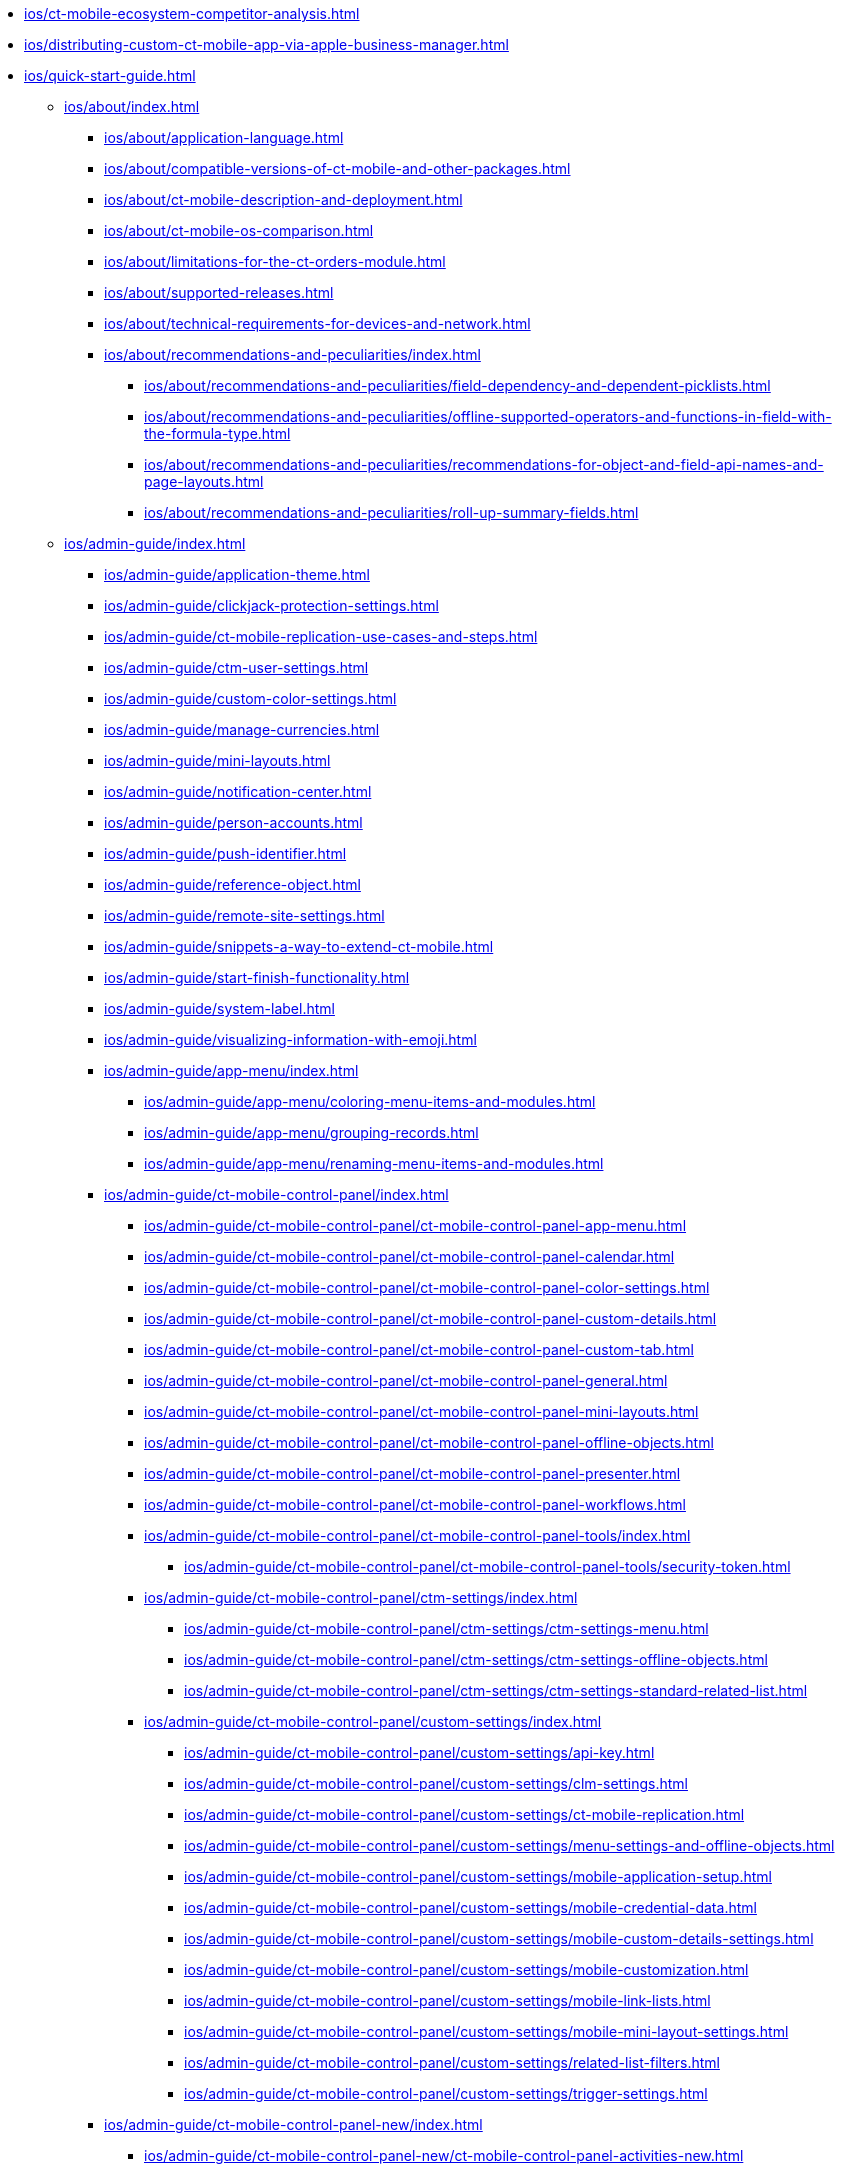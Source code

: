 // This file was generated automatically by a Python script.
// Do not edit manually unless you know what you're doing.

** xref:ios/ct-mobile-ecosystem-competitor-analysis.adoc[]
** xref:ios/distributing-custom-ct-mobile-app-via-apple-business-manager.adoc[]
** xref:ios/quick-start-guide.adoc[]
*** xref:ios/about/index.adoc[]
**** xref:ios/about/application-language.adoc[]
**** xref:ios/about/compatible-versions-of-ct-mobile-and-other-packages.adoc[]
**** xref:ios/about/ct-mobile-description-and-deployment.adoc[]
**** xref:ios/about/ct-mobile-os-comparison.adoc[]
**** xref:ios/about/limitations-for-the-ct-orders-module.adoc[]
**** xref:ios/about/supported-releases.adoc[]
**** xref:ios/about/technical-requirements-for-devices-and-network.adoc[]
**** xref:ios/about/recommendations-and-peculiarities/index.adoc[]
***** xref:ios/about/recommendations-and-peculiarities/field-dependency-and-dependent-picklists.adoc[]
***** xref:ios/about/recommendations-and-peculiarities/offline-supported-operators-and-functions-in-field-with-the-formula-type.adoc[]
***** xref:ios/about/recommendations-and-peculiarities/recommendations-for-object-and-field-api-names-and-page-layouts.adoc[]
***** xref:ios/about/recommendations-and-peculiarities/roll-up-summary-fields.adoc[]
*** xref:ios/admin-guide/index.adoc[]
**** xref:ios/admin-guide/application-theme.adoc[]
**** xref:ios/admin-guide/clickjack-protection-settings.adoc[]
**** xref:ios/admin-guide/ct-mobile-replication-use-cases-and-steps.adoc[]
**** xref:ios/admin-guide/ctm-user-settings.adoc[]
**** xref:ios/admin-guide/custom-color-settings.adoc[]
**** xref:ios/admin-guide/manage-currencies.adoc[]
**** xref:ios/admin-guide/mini-layouts.adoc[]
**** xref:ios/admin-guide/notification-center.adoc[]
**** xref:ios/admin-guide/person-accounts.adoc[]
**** xref:ios/admin-guide/push-identifier.adoc[]
**** xref:ios/admin-guide/reference-object.adoc[]
**** xref:ios/admin-guide/remote-site-settings.adoc[]
**** xref:ios/admin-guide/snippets-a-way-to-extend-ct-mobile.adoc[]
**** xref:ios/admin-guide/start-finish-functionality.adoc[]
**** xref:ios/admin-guide/system-label.adoc[]
**** xref:ios/admin-guide/visualizing-information-with-emoji.adoc[]
**** xref:ios/admin-guide/app-menu/index.adoc[]
***** xref:ios/admin-guide/app-menu/coloring-menu-items-and-modules.adoc[]
***** xref:ios/admin-guide/app-menu/grouping-records.adoc[]
***** xref:ios/admin-guide/app-menu/renaming-menu-items-and-modules.adoc[]
**** xref:ios/admin-guide/ct-mobile-control-panel/index.adoc[]
***** xref:ios/admin-guide/ct-mobile-control-panel/ct-mobile-control-panel-app-menu.adoc[]
***** xref:ios/admin-guide/ct-mobile-control-panel/ct-mobile-control-panel-calendar.adoc[]
***** xref:ios/admin-guide/ct-mobile-control-panel/ct-mobile-control-panel-color-settings.adoc[]
***** xref:ios/admin-guide/ct-mobile-control-panel/ct-mobile-control-panel-custom-details.adoc[]
***** xref:ios/admin-guide/ct-mobile-control-panel/ct-mobile-control-panel-custom-tab.adoc[]
***** xref:ios/admin-guide/ct-mobile-control-panel/ct-mobile-control-panel-general.adoc[]
***** xref:ios/admin-guide/ct-mobile-control-panel/ct-mobile-control-panel-mini-layouts.adoc[]
***** xref:ios/admin-guide/ct-mobile-control-panel/ct-mobile-control-panel-offline-objects.adoc[]
***** xref:ios/admin-guide/ct-mobile-control-panel/ct-mobile-control-panel-presenter.adoc[]
***** xref:ios/admin-guide/ct-mobile-control-panel/ct-mobile-control-panel-workflows.adoc[]
***** xref:ios/admin-guide/ct-mobile-control-panel/ct-mobile-control-panel-tools/index.adoc[]
****** xref:ios/admin-guide/ct-mobile-control-panel/ct-mobile-control-panel-tools/security-token.adoc[]
***** xref:ios/admin-guide/ct-mobile-control-panel/ctm-settings/index.adoc[]
****** xref:ios/admin-guide/ct-mobile-control-panel/ctm-settings/ctm-settings-menu.adoc[]
****** xref:ios/admin-guide/ct-mobile-control-panel/ctm-settings/ctm-settings-offline-objects.adoc[]
****** xref:ios/admin-guide/ct-mobile-control-panel/ctm-settings/ctm-settings-standard-related-list.adoc[]
***** xref:ios/admin-guide/ct-mobile-control-panel/custom-settings/index.adoc[]
****** xref:ios/admin-guide/ct-mobile-control-panel/custom-settings/api-key.adoc[]
****** xref:ios/admin-guide/ct-mobile-control-panel/custom-settings/clm-settings.adoc[]
****** xref:ios/admin-guide/ct-mobile-control-panel/custom-settings/ct-mobile-replication.adoc[]
****** xref:ios/admin-guide/ct-mobile-control-panel/custom-settings/menu-settings-and-offline-objects.adoc[]
****** xref:ios/admin-guide/ct-mobile-control-panel/custom-settings/mobile-application-setup.adoc[]
****** xref:ios/admin-guide/ct-mobile-control-panel/custom-settings/mobile-credential-data.adoc[]
****** xref:ios/admin-guide/ct-mobile-control-panel/custom-settings/mobile-custom-details-settings.adoc[]
****** xref:ios/admin-guide/ct-mobile-control-panel/custom-settings/mobile-customization.adoc[]
****** xref:ios/admin-guide/ct-mobile-control-panel/custom-settings/mobile-link-lists.adoc[]
****** xref:ios/admin-guide/ct-mobile-control-panel/custom-settings/mobile-mini-layout-settings.adoc[]
****** xref:ios/admin-guide/ct-mobile-control-panel/custom-settings/related-list-filters.adoc[]
****** xref:ios/admin-guide/ct-mobile-control-panel/custom-settings/trigger-settings.adoc[]
**** xref:ios/admin-guide/ct-mobile-control-panel-new/index.adoc[]
***** xref:ios/admin-guide/ct-mobile-control-panel-new/ct-mobile-control-panel-activities-new.adoc[]
***** xref:ios/admin-guide/ct-mobile-control-panel-new/ct-mobile-control-panel-app-menu-new.adoc[]
***** xref:ios/admin-guide/ct-mobile-control-panel-new/ct-mobile-control-panel-colors-new.adoc[]
***** xref:ios/admin-guide/ct-mobile-control-panel-new/ct-mobile-control-panel-custom-details-new.adoc[]
***** xref:ios/admin-guide/ct-mobile-control-panel-new/ct-mobile-control-panel-general-new.adoc[]
***** xref:ios/admin-guide/ct-mobile-control-panel-new/ct-mobile-control-panel-mini-layouts-new.adoc[]
***** xref:ios/admin-guide/ct-mobile-control-panel-new/ct-mobile-control-panel-offline-objects-new.adoc[]
***** xref:ios/admin-guide/ct-mobile-control-panel-new/ct-mobile-control-panel-remote-detailing-new.adoc[]
***** xref:ios/admin-guide/ct-mobile-control-panel-new/ct-mobile-control-panel-tools-new.adoc[]
***** xref:ios/admin-guide/ct-mobile-control-panel-new/ct-mobile-control-panel-user-interface-new.adoc[]
***** xref:ios/admin-guide/ct-mobile-control-panel-new/ct-mobile-control-panel-workflows-new.adoc[]
**** xref:ios/admin-guide/ct-mobile-workflows-use-cases/index.adoc[]
***** xref:ios/admin-guide/ct-mobile-workflows-use-cases/ct-mobile-workflow-step.adoc[]
***** xref:ios/admin-guide/ct-mobile-workflows-use-cases/ct-mobile-workflow.adoc[]
**** xref:ios/admin-guide/geolocation-center/index.adoc[]
***** xref:ios/admin-guide/geolocation-center/geo-tracing-sync-log.adoc[]
***** xref:ios/admin-guide/geolocation-center/geolocation-center-setup.adoc[]
***** xref:ios/admin-guide/geolocation-center/using-geolocation-center.adoc[]
**** xref:ios/admin-guide/google-maps-api-key/index.adoc[]
***** xref:ios/admin-guide/google-maps-api-key/mobile-application-bundle-id.adoc[]
**** xref:ios/admin-guide/managing-offline-objects/index.adoc[]
***** xref:ios/admin-guide/managing-offline-objects/conflict-manager-control.adoc[]
***** xref:ios/admin-guide/managing-offline-objects/examples-of-filtering-offline-objects.adoc[]
***** xref:ios/admin-guide/managing-offline-objects/online-records-fetching.adoc[]
***** xref:ios/admin-guide/managing-offline-objects/reference-fields.adoc[]
**** xref:ios/admin-guide/metadata-checker/index.adoc[]
***** xref:ios/admin-guide/metadata-checker/metadata-archive/index.adoc[]
****** xref:ios/admin-guide/metadata-checker/metadata-archive/ability-to-specify-metadata-components-or-the-number-of-entities-in-one-request.adoc[]
**** xref:ios/admin-guide/mobile-layouts/index.adoc[]
***** xref:ios/admin-guide/mobile-layouts/mobile-layouts-applications.adoc[]
***** xref:ios/admin-guide/mobile-layouts/mobile-layouts-chatter-feed.adoc[]
***** xref:ios/admin-guide/mobile-layouts/mobile-layouts-dashboards.adoc[]
***** xref:ios/admin-guide/mobile-layouts/mobile-layouts-maps.adoc[]
***** xref:ios/admin-guide/mobile-layouts/mobile-layouts-qr-code.adoc[]
***** xref:ios/admin-guide/mobile-layouts/mobile-layouts-tabs-and-sections.adoc[]
**** xref:ios/admin-guide/related-lists/index.adoc[]
***** xref:ios/admin-guide/related-lists/columns-width-for-related-lists.adoc[]
***** xref:ios/admin-guide/related-lists/custom-related-lists.adoc[]
***** xref:ios/admin-guide/related-lists/filters-in-related-lists.adoc[]
***** xref:ios/admin-guide/related-lists/standard-related-lists.adoc[]
***** xref:ios/admin-guide/related-lists/timeline-view.adoc[]
*** xref:ios/ct-presenter/index.adoc[]
**** xref:ios/ct-presenter/attach-files-to-clm-presentation.adoc[]
**** xref:ios/ct-presenter/clm-navigation-in-clm-presentations.adoc[]
**** xref:ios/ct-presenter/custom-scenario-editor.adoc[]
**** xref:ios/ct-presenter/download-clm-presentations-as-pdf.adoc[]
**** xref:ios/ct-presenter/publishing-clm-presentations.adoc[]
**** xref:ios/ct-presenter/sharing-clm-presentations.adoc[]
**** xref:ios/ct-presenter/test-clm-presentations.adoc[]
**** xref:ios/ct-presenter/about-ct-presenter/index.adoc[]
***** xref:ios/ct-presenter/about-ct-presenter/clm-presentation-components.adoc[]
***** xref:ios/ct-presenter/about-ct-presenter/clm-reports.adoc[]
***** xref:ios/ct-presenter/about-ct-presenter/requirements-and-media-file-formats.adoc[]
***** xref:ios/ct-presenter/about-ct-presenter/clm-scheme/index.adoc[]
****** xref:ios/ct-presenter/about-ct-presenter/clm-scheme/attachments-and-files.adoc[]
****** xref:ios/ct-presenter/about-ct-presenter/clm-scheme/clm-activity.adoc[]
****** xref:ios/ct-presenter/about-ct-presenter/clm-scheme/clm-application.adoc[]
****** xref:ios/ct-presenter/about-ct-presenter/clm-scheme/clm-applicationstats.adoc[]
****** xref:ios/ct-presenter/about-ct-presenter/clm-scheme/clm-customscenario.adoc[]
****** xref:ios/ct-presenter/about-ct-presenter/clm-scheme/clm-placeholder.adoc[]
****** xref:ios/ct-presenter/about-ct-presenter/clm-scheme/clm-product.adoc[]
****** xref:ios/ct-presenter/about-ct-presenter/clm-scheme/clm-slide.adoc[]
****** xref:ios/ct-presenter/about-ct-presenter/clm-scheme/clm-template.adoc[]
****** xref:ios/ct-presenter/about-ct-presenter/clm-scheme/clm-widget.adoc[]
****** xref:ios/ct-presenter/about-ct-presenter/clm-scheme/clm-user/index.adoc[]
******* xref:ios/ct-presenter/about-ct-presenter/clm-scheme/clm-user/user-permissions.adoc[]
***** xref:ios/ct-presenter/creating-clm-presentation/index.adoc[]
****** xref:ios/ct-presenter/creating-clm-presentation/creating-application-record.adoc[]
****** xref:ios/ct-presenter/creating-clm-presentation/creating-clm-presentation-with-the-application-record-type/index.adoc[]
******* xref:ios/ct-presenter/creating-clm-presentation/creating-clm-presentation-with-the-application-record-type/automatic-creating-clm-presentation.adoc[]
******* xref:ios/ct-presenter/creating-clm-presentation/creating-clm-presentation-with-the-application-record-type/creating-a-placeholder.adoc[]
******* xref:ios/ct-presenter/creating-clm-presentation/creating-clm-presentation-with-the-application-record-type/creating-a-slide.adoc[]
******* xref:ios/ct-presenter/creating-clm-presentation/creating-clm-presentation-with-the-application-record-type/creating-a-template.adoc[]
******* xref:ios/ct-presenter/creating-clm-presentation/creating-clm-presentation-with-the-application-record-type/creating-a-widget.adoc[]
******* xref:ios/ct-presenter/creating-clm-presentation/creating-clm-presentation-with-the-application-record-type/creating-interactive-clm-presentation/index.adoc[]
******** xref:ios/ct-presenter/creating-clm-presentation/creating-clm-presentation-with-the-application-record-type/creating-interactive-clm-presentation/data-on-slides.adoc[]
******** xref:ios/ct-presenter/creating-clm-presentation/creating-clm-presentation-with-the-application-record-type/creating-interactive-clm-presentation/default-gestures.adoc[]
******** xref:ios/ct-presenter/creating-clm-presentation/creating-clm-presentation-with-the-application-record-type/creating-interactive-clm-presentation/disabling-standard-ios-actions.adoc[]
******** xref:ios/ct-presenter/creating-clm-presentation/creating-clm-presentation-with-the-application-record-type/creating-interactive-clm-presentation/js-libraries.adoc[]
******** xref:ios/ct-presenter/creating-clm-presentation/creating-clm-presentation-with-the-application-record-type/creating-interactive-clm-presentation/navigation.adoc[]
******** xref:ios/ct-presenter/creating-clm-presentation/creating-clm-presentation-with-the-application-record-type/creating-interactive-clm-presentation/opening-files.adoc[]
******** xref:ios/ct-presenter/creating-clm-presentation/creating-clm-presentation-with-the-application-record-type/creating-interactive-clm-presentation/sources.adoc[]
******** xref:ios/ct-presenter/creating-clm-presentation/creating-clm-presentation-with-the-application-record-type/creating-interactive-clm-presentation/testing-clm-presentations.adoc[]
******** xref:ios/ct-presenter/creating-clm-presentation/creating-clm-presentation-with-the-application-record-type/creating-interactive-clm-presentation/uploading-slides-to-application-editor.adoc[]
****** xref:ios/ct-presenter/creating-clm-presentation/creating-clm-presentation-with-the-plain-application-record-type/index.adoc[]
******* xref:ios/ct-presenter/creating-clm-presentation/creating-clm-presentation-with-the-plain-application-record-type/creating-plain-clm-presentation-from-powerpoint.adoc[]
******* xref:ios/ct-presenter/creating-clm-presentation/creating-clm-presentation-with-the-plain-application-record-type/creating-plain-clm-presentation-using-templates.adoc[]
******* xref:ios/ct-presenter/creating-clm-presentation/creating-clm-presentation-with-the-plain-application-record-type/creating-plain-clm-presentation.adoc[]
**** xref:ios/ct-presenter/js-bridge-api/index.adoc[]
***** xref:ios/ct-presenter/js-bridge-api/activating-js-bridge.adoc[]
***** xref:ios/ct-presenter/js-bridge-api/data-format-for-filling-fields-using-js-bridge.adoc[]
***** xref:ios/ct-presenter/js-bridge-api/js-bridge-methods-availability.adoc[]
***** xref:ios/ct-presenter/js-bridge-api/methods-for-accessing-external-functionality/index.adoc[]
****** xref:ios/ct-presenter/js-bridge-api/methods-for-accessing-external-functionality/ctappstartrecordingaudio.adoc[]
****** xref:ios/ct-presenter/js-bridge-api/methods-for-accessing-external-functionality/ctappstoprecordingaudio.adoc[]
****** xref:ios/ct-presenter/js-bridge-api/methods-for-accessing-external-functionality/ctm-autoexitpresenter.adoc[]
****** xref:ios/ct-presenter/js-bridge-api/methods-for-accessing-external-functionality/ctm-createsalesorderwithanimations.adoc[]
****** xref:ios/ct-presenter/js-bridge-api/methods-for-accessing-external-functionality/ctm-generatepdf.adoc[]
****** xref:ios/ct-presenter/js-bridge-api/methods-for-accessing-external-functionality/ctm-openqrscanner.adoc[]
****** xref:ios/ct-presenter/js-bridge-api/methods-for-accessing-external-functionality/ctm-openquiz.adoc[]
****** xref:ios/ct-presenter/js-bridge-api/methods-for-accessing-external-functionality/ctm-openrecord.adoc[]
****** xref:ios/ct-presenter/js-bridge-api/methods-for-accessing-external-functionality/ctm-photo.adoc[]
***** xref:ios/ct-presenter/js-bridge-api/methods-for-clm-presentation-control/index.adoc[]
****** xref:ios/ct-presenter/js-bridge-api/methods-for-clm-presentation-control/ctm-customstats.adoc[]
****** xref:ios/ct-presenter/js-bridge-api/methods-for-clm-presentation-control/ctm-disableslidescroll.adoc[]
****** xref:ios/ct-presenter/js-bridge-api/methods-for-clm-presentation-control/ctm-dislike.adoc[]
****** xref:ios/ct-presenter/js-bridge-api/methods-for-clm-presentation-control/ctm-enableslidescroll.adoc[]
****** xref:ios/ct-presenter/js-bridge-api/methods-for-clm-presentation-control/ctm-like.adoc[]
****** xref:ios/ct-presenter/js-bridge-api/methods-for-clm-presentation-control/ctm-setoptions.adoc[]
***** xref:ios/ct-presenter/js-bridge-api/methods-for-clm-presentation-navigation/index.adoc[]
****** xref:ios/ct-presenter/js-bridge-api/methods-for-clm-presentation-navigation/changing-slides.adoc[]
****** xref:ios/ct-presenter/js-bridge-api/methods-for-clm-presentation-navigation/ctappgotofirst.adoc[]
****** xref:ios/ct-presenter/js-bridge-api/methods-for-clm-presentation-navigation/ctappgotonext.adoc[]
****** xref:ios/ct-presenter/js-bridge-api/methods-for-clm-presentation-navigation/ctappgotoprevious.adoc[]
****** xref:ios/ct-presenter/js-bridge-api/methods-for-clm-presentation-navigation/ctappgotoslide.adoc[]
***** xref:ios/ct-presenter/js-bridge-api/methods-for-interaction-with-crm-data/index.adoc[]
****** xref:ios/ct-presenter/js-bridge-api/methods-for-interaction-with-crm-data/crm-data-display.adoc[]
****** xref:ios/ct-presenter/js-bridge-api/methods-for-interaction-with-crm-data/ctm-create.adoc[]
****** xref:ios/ct-presenter/js-bridge-api/methods-for-interaction-with-crm-data/ctm-delete.adoc[]
****** xref:ios/ct-presenter/js-bridge-api/methods-for-interaction-with-crm-data/ctm-getfile.adoc[]
****** xref:ios/ct-presenter/js-bridge-api/methods-for-interaction-with-crm-data/ctm-opendatatablebyparentrecord.adoc[]
****** xref:ios/ct-presenter/js-bridge-api/methods-for-interaction-with-crm-data/ctm-opendatatablebyquery.adoc[]
****** xref:ios/ct-presenter/js-bridge-api/methods-for-interaction-with-crm-data/ctm-query.adoc[]
****** xref:ios/ct-presenter/js-bridge-api/methods-for-interaction-with-crm-data/ctm-storefile.adoc[]
****** xref:ios/ct-presenter/js-bridge-api/methods-for-interaction-with-crm-data/ctm-sync.adoc[]
****** xref:ios/ct-presenter/js-bridge-api/methods-for-interaction-with-crm-data/ctm-update.adoc[]
****** xref:ios/ct-presenter/js-bridge-api/methods-for-interaction-with-crm-data/opening-attached-files.adoc[]
***** xref:ios/ct-presenter/js-bridge-api/methods-for-remote-detailing-2-0/index.adoc[]
****** xref:ios/ct-presenter/js-bridge-api/methods-for-remote-detailing-2-0/ctm-getappenv.adoc[]
****** xref:ios/ct-presenter/js-bridge-api/methods-for-remote-detailing-2-0/ctm-getusertype.adoc[]
****** xref:ios/ct-presenter/js-bridge-api/methods-for-remote-detailing-2-0/ctm-getvisitid.adoc[]
****** xref:ios/ct-presenter/js-bridge-api/methods-for-remote-detailing-2-0/ctm-securequery.adoc[]
**** xref:ios/ct-presenter/the-remote-detailing-functionality/index.adoc[]
***** xref:ios/ct-presenter/the-remote-detailing-functionality/migration-to-remote-detailing-2-0.adoc[]
***** xref:ios/ct-presenter/the-remote-detailing-functionality/remote-detailing-f-a-q.adoc[]
***** xref:ios/ct-presenter/the-remote-detailing-functionality/remote-detailing-statistics.adoc[]
***** xref:ios/ct-presenter/the-remote-detailing-functionality/remote-detailing-launch/index.adoc[]
****** xref:ios/ct-presenter/the-remote-detailing-functionality/remote-detailing-launch/remote-detailing-launch-microsoft-teams.adoc[]
****** xref:ios/ct-presenter/the-remote-detailing-functionality/remote-detailing-launch/remote-detailing-launch-salesforce-side.adoc[]
****** xref:ios/ct-presenter/the-remote-detailing-functionality/remote-detailing-launch/remote-detailing-launch-the-ct-mobile-app.adoc[]
***** xref:ios/ct-presenter/the-remote-detailing-functionality/remote-detailing-setup/index.adoc[]
****** xref:ios/ct-presenter/the-remote-detailing-functionality/remote-detailing-setup/remote-detailing-2-0-audio-recording.adoc[]
****** xref:ios/ct-presenter/the-remote-detailing-functionality/remote-detailing-setup/remote-detailing-apex-trigger-classes-and-quick-action.adoc[]
****** xref:ios/ct-presenter/the-remote-detailing-functionality/remote-detailing-setup/self-detailing-1-0-sites-settings.adoc[]
****** xref:ios/ct-presenter/the-remote-detailing-functionality/remote-detailing-setup/self-detailing-2-0-using-secure-js-bridge-method.adoc[]
***** xref:ios/ct-presenter/the-remote-detailing-functionality/remote-detailing-ui-basics/index.adoc[]
****** xref:ios/ct-presenter/the-remote-detailing-functionality/remote-detailing-ui-basics/remote-detailing-1-0-ui-for-participants.adoc[]
****** xref:ios/ct-presenter/the-remote-detailing-functionality/remote-detailing-ui-basics/remote-detailing-1-0-ui-for-presenter.adoc[]
****** xref:ios/ct-presenter/the-remote-detailing-functionality/remote-detailing-ui-basics/remote-detailing-2-0-ui-for-participants.adoc[]
****** xref:ios/ct-presenter/the-remote-detailing-functionality/remote-detailing-ui-basics/remote-detailing-2-0-ui-for-presenter.adoc[]
****** xref:ios/ct-presenter/the-remote-detailing-functionality/remote-detailing-ui-basics/self-detailing-2-0-ui.adoc[]
***** xref:ios/ct-presenter/the-remote-detailing-functionality/the-ct-presenter-app/index.adoc[]
****** xref:ios/ct-presenter/the-remote-detailing-functionality/the-ct-presenter-app/installing-ct-presenter.adoc[]
****** xref:ios/ct-presenter/the-remote-detailing-functionality/the-ct-presenter-app/the-ct-presenter-app-interactions-during-the-remote-detailing-meeting.adoc[]
****** xref:ios/ct-presenter/the-remote-detailing-functionality/the-ct-presenter-app/the-ct-presenter-app-join-the-remote-detailing-meeting.adoc[]
*** xref:ios/getting-started/index.adoc[]
**** xref:ios/getting-started/application-permission-settings.adoc[]
**** xref:ios/getting-started/application-prompts-for-requesting-permissions.adoc[]
**** xref:ios/getting-started/managing-ct-mobile-licenses.adoc[]
**** xref:ios/getting-started/installing-ct-mobile-package/index.adoc[]
***** xref:ios/getting-started/installing-ct-mobile-package/ct-mobile-managed-package-update-to-v-3-34-7.adoc[]
***** xref:ios/getting-started/installing-ct-mobile-package/ct-mobile-managed-package-update-to-v-3-54.adoc[]
***** xref:ios/getting-started/installing-ct-mobile-package/transferring-settings-from-the-production-environment-to-sandboxes.adoc[]
**** xref:ios/getting-started/installing-the-ct-mobile-app/index.adoc[]
***** xref:ios/getting-started/installing-the-ct-mobile-app/distributing-standard-and-custom-ct-mobile-apps.adoc[]
***** xref:ios/getting-started/installing-the-ct-mobile-app/signing-and-publishing-custom-ct-mobile-apps.adoc[]
**** xref:ios/getting-started/logging-in/index.adoc[]
***** xref:ios/getting-started/logging-in/logging-in-with-single-sign-on.adoc[]
***** xref:ios/getting-started/logging-in/oauth-2-0.adoc[]
*** xref:ios/mobile-application/index.adoc[]
**** xref:ios/mobile-application/attaching-files-in-the-files-section.adoc[]
**** xref:ios/mobile-application/attaching-files-in-the-notes-attachments-section.adoc[]
**** xref:ios/mobile-application/barcode-scanner.adoc[]
**** xref:ios/mobile-application/device-lock-screen-widget.adoc[]
**** xref:ios/mobile-application/email-templates.adoc[]
**** xref:ios/mobile-application/jailbreak-checker.adoc[]
**** xref:ios/mobile-application/lead-convert.adoc[]
**** xref:ios/mobile-application/pdf-files-generator.adoc[]
**** xref:ios/mobile-application/application-settings/index.adoc[]
***** xref:ios/mobile-application/application-settings/application-pin-code.adoc[]
***** xref:ios/mobile-application/application-settings/demonstration-mode.adoc[]
***** xref:ios/mobile-application/application-settings/event-notifications.adoc[]
***** xref:ios/mobile-application/application-settings/ical-synchronization.adoc[]
***** xref:ios/mobile-application/application-settings/log-out.adoc[]
***** xref:ios/mobile-application/application-settings/nearby-accounts-notifications.adoc[]
***** xref:ios/mobile-application/application-settings/send-application-data-dump.adoc[]
**** xref:ios/mobile-application/mobile-application-modules/index.adoc[]
***** xref:ios/mobile-application/mobile-application-modules/dashboards.adoc[]
***** xref:ios/mobile-application/mobile-application-modules/libraries.adoc[]
***** xref:ios/mobile-application/mobile-application-modules/links.adoc[]
***** xref:ios/mobile-application/mobile-application-modules/nearby-accounts.adoc[]
***** xref:ios/mobile-application/mobile-application-modules/quizzes.adoc[]
***** xref:ios/mobile-application/mobile-application-modules/recent-items.adoc[]
***** xref:ios/mobile-application/mobile-application-modules/routes.adoc[]
***** xref:ios/mobile-application/mobile-application-modules/applications/index.adoc[]
****** xref:ios/mobile-application/mobile-application-modules/applications/clm-presentation-controls.adoc[]
****** xref:ios/mobile-application/mobile-application-modules/applications/gestures-in-clm-presentations.adoc[]
***** xref:ios/mobile-application/mobile-application-modules/calendar/index.adoc[]
****** xref:ios/mobile-application/mobile-application-modules/calendar/set-up-holidays.adoc[]
****** xref:ios/mobile-application/mobile-application-modules/calendar/using-calendar.adoc[]
***** xref:ios/mobile-application/mobile-application-modules/cg-cloud/index.adoc[]
****** xref:ios/mobile-application/mobile-application-modules/cg-cloud/activating-cg-cloud-in-salesforce.adoc[]
****** xref:ios/mobile-application/mobile-application-modules/cg-cloud/cg-cloud-object-model.adoc[]
****** xref:ios/mobile-application/mobile-application-modules/cg-cloud/managing-visits-to-retail-stores.adoc[]
****** xref:ios/mobile-application/mobile-application-modules/cg-cloud/setting-up-retail-execution/index.adoc[]
******* xref:ios/mobile-application/mobile-application-modules/cg-cloud/setting-up-retail-execution/activating-cg-cloud-in-the-ct-mobile-app.adoc[]
******* xref:ios/mobile-application/mobile-application-modules/cg-cloud/setting-up-retail-execution/ctm-settings-cg-cloud-record-type.adoc[]
******* xref:ios/mobile-application/mobile-application-modules/cg-cloud/setting-up-retail-execution/setting-up-task-definitions-and-action-plan-templates.adoc[]
***** xref:ios/mobile-application/mobile-application-modules/chatter/index.adoc[]
****** xref:ios/mobile-application/mobile-application-modules/chatter/chatter-push-notifications.adoc[]
***** xref:ios/mobile-application/mobile-application-modules/opportunities/index.adoc[]
****** xref:ios/mobile-application/mobile-application-modules/opportunities/adding-opportunities-to-the-ct-mobile-app.adoc[]
****** xref:ios/mobile-application/mobile-application-modules/opportunities/opportunities-object-model.adoc[]
****** xref:ios/mobile-application/mobile-application-modules/opportunities/working-with-opportunities.adoc[]
**** xref:ios/mobile-application/synchronization/index.adoc[]
***** xref:ios/mobile-application/synchronization/app-push-notification-of-interrupting-synchronization.adoc[]
***** xref:ios/mobile-application/synchronization/errors-screen.adoc[]
***** xref:ios/mobile-application/synchronization/fast-synchronization.adoc[]
***** xref:ios/mobile-application/synchronization/full-synchronization.adoc[]
***** xref:ios/mobile-application/synchronization/other-synchronization-modes.adoc[]
***** xref:ios/mobile-application/synchronization/sync-recovery.adoc[]
***** xref:ios/mobile-application/synchronization/validation.adoc[]
***** xref:ios/mobile-application/synchronization/synchronization-launch/index.adoc[]
****** xref:ios/mobile-application/synchronization/synchronization-launch/debug-console.adoc[]
****** xref:ios/mobile-application/synchronization/synchronization-launch/sync-log.adoc[]
****** xref:ios/mobile-application/synchronization/synchronization-launch/sync-logs.adoc[]
****** xref:ios/mobile-application/synchronization/synchronization-launch/synchronization-f-a-q.adoc[]
****** xref:ios/mobile-application/synchronization/synchronization-launch/user-permissions-required-to-synchronize-objects-to-offline-work-with-functionalities.adoc[]
**** xref:ios/mobile-application/ui/index.adoc[]
***** xref:ios/mobile-application/ui/actions.adoc[]
***** xref:ios/mobile-application/ui/back-button.adoc[]
***** xref:ios/mobile-application/ui/compact-layout.adoc[]
***** xref:ios/mobile-application/ui/historical-activities.adoc[]
***** xref:ios/mobile-application/ui/history-buttons.adoc[]
***** xref:ios/mobile-application/ui/list-views.adoc[]
***** xref:ios/mobile-application/ui/ui-basics.adoc[]
***** xref:ios/mobile-application/ui/home-screen/index.adoc[]
****** xref:ios/mobile-application/ui/home-screen/search.adoc[]
***** xref:ios/mobile-application/ui/mobile-application-field-types/index.adoc[]
****** xref:ios/mobile-application/ui/mobile-application-field-types/buttons-for-the-numeric-currency-percentage-fields.adoc[]
****** xref:ios/mobile-application/ui/mobile-application-field-types/combobox.adoc[]
****** xref:ios/mobile-application/ui/mobile-application-field-types/date-field-limits.adoc[]
****** xref:ios/mobile-application/ui/mobile-application-field-types/extending-field-values-to-the-entire-layout-width-without-label.adoc[]
****** xref:ios/mobile-application/ui/mobile-application-field-types/slider-for-the-numeric-currency-and-percentage-fields.adoc[]
*** xref:ios/news/index.adoc[]
**** xref:ios/news/ct-mobile-ios-2-9-release-notes.adoc[]
**** xref:ios/news/ct-mobile-ios-release-notes.adoc[]
**** xref:ios/news/ct-mobile-package-release-notes/index.adoc[]
***** xref:ios/news/ct-mobile-package-release-notes/list-of-metadata-components-removed-from-ct-mobile-package.adoc[]
**** xref:ios/news/remote-detailing-2-0-release-notes/index.adoc[]
***** xref:ios/news/remote-detailing-2-0-release-notes/remote-detailing-versions-comparison.adoc[]
**** xref:ios/news/salesforce-updates/index.adoc[]
***** xref:ios/news/salesforce-updates/salesforce-spring-21-release.adoc[]
***** xref:ios/news/salesforce-updates/salesforce-update-enable-multi-factor-authentication.adoc[]
***** xref:ios/news/salesforce-updates/salesforce-winter-20-release-critical-updates.adoc[]
***** xref:ios/news/salesforce-updates/salesforce-winter-21-release.adoc[]
***** xref:ios/news/salesforce-updates/salesforce-winter-22-release.adoc[]
*** xref:windows/about/fields-with-the-double-type.adoc[]
*** xref:windows/news/ct-mobile-windows-release-notes.adoc[]